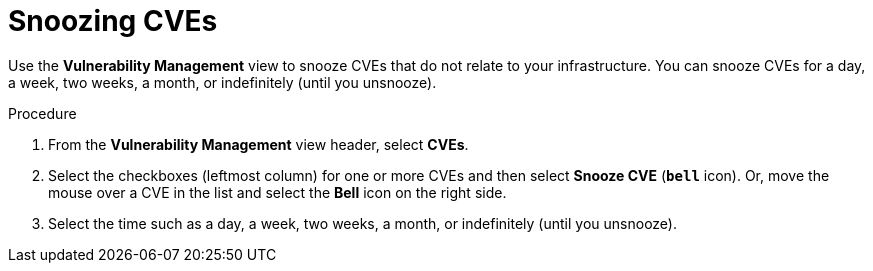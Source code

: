 // Module included in the following assemblies:
//
// * operating/manage-vulnerabilities.adoc
:_module-type: PROCEDURE
[id="snooze-cves_{context}"]
= Snoozing CVEs

[role="_abstract"]
Use the *Vulnerability Management* view to snooze CVEs that do not relate to your infrastructure. You can snooze CVEs for a day, a week, two weeks, a month, or indefinitely (until you unsnooze).

.Procedure

. From the *Vulnerability Management* view header, select *CVEs*.
. Select the checkboxes (leftmost column) for one or more CVEs and then select *Snooze CVE* (*`bell`* icon).
Or, move the mouse over a CVE in the list and select the *Bell* icon on the right side.
. Select the time such as a day, a week, two weeks, a month, or indefinitely (until you unsnooze).
